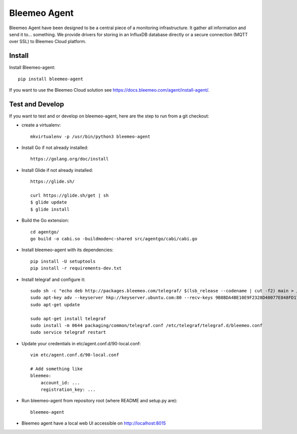 Bleemeo Agent
=============

Bleemeo Agent have been designed to be a central piece of
a monitoring infrastructure. It gather all information and
send it to... something. We provide drivers for storing in
an InfluxDB database directly or a secure connection (MQTT over SSL) to
Bleemeo Cloud platform.


Install
-------

Install Bleemeo-agent::

    pip install bleemeo-agent

If you want to use the Bleemeo Cloud solution see https://docs.bleemeo.com/agent/install-agent/.

Test and Develop
----------------

If you want to test and or develop on bleemeo-agent, here are the step to run from a git checkout:

* create a virtualenv::

    mkvirtualenv -p /usr/bin/python3 bleemeo-agent

* Install Go if not already installed::

    https://golang.org/doc/install

* Install Glide if not already installed::

    https://glide.sh/

    curl https://glide.sh/get | sh
    $ glide update
    $ glide install

* Build the Go extension::

    cd agentgo/
    go build -o cabi.so -buildmode=c-shared src/agentgo/cabi/cabi.go

* Install bleemeo-agent with its dependencies::

    pip install -U setuptools
    pip install -r requirements-dev.txt

* Install telegraf and configure it::

    sudo sh -c "echo deb http://packages.bleemeo.com/telegraf/ $(lsb_release --codename | cut -f2) main > /etc/apt/sources.list.d/bleemeo-telegraf.list"
    sudo apt-key adv --keyserver hkp://keyserver.ubuntu.com:80 --recv-keys 9B8BDA4BE10E9F2328D40077E848FD17FC23F27E
    sudo apt-get update

    sudo apt-get install telegraf
    sudo install -m 0644 packaging/common/telegraf.conf /etc/telegraf/telegraf.d/bleemeo.conf
    sudo service telegraf restart

* Update your credentials in etc/agent.conf.d/90-local.conf::

    vim etc/agent.conf.d/90-local.conf

    # Add something like
    bleemeo:
        account_id: ...
        registration_key: ...

* Run bleemeo-agent from repository root (where README and setup.py are)::

    bleemeo-agent

* Bleemeo agent have a local web UI accessible on http://localhost:8015
